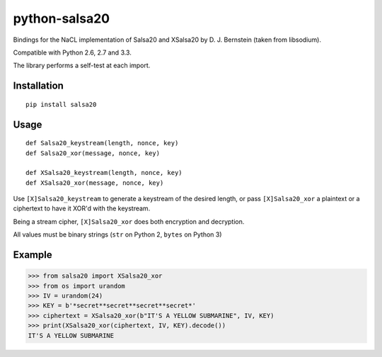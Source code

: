 python-salsa20
==============

Bindings for the NaCL implementation of Salsa20 and XSalsa20 by D. J. Bernstein (taken from libsodium).

Compatible with Python 2.6, 2.7 and 3.3.

The library performs a self-test at each import.

Installation
------------

::

  pip install salsa20

Usage
-----

::

  def Salsa20_keystream(length, nonce, key)
  def Salsa20_xor(message, nonce, key)

  def XSalsa20_keystream(length, nonce, key)
  def XSalsa20_xor(message, nonce, key)

Use ``[X]Salsa20_keystream`` to generate a keystream of the desired length, or pass ``[X]Salsa20_xor`` a plaintext or a ciphertext to have it XOR'd with the keystream.

Being a stream cipher, ``[X]Salsa20_xor`` does both encryption and decryption.

All values must be binary strings (``str`` on Python 2, ``bytes`` on Python 3)

Example
-------

>>> from salsa20 import XSalsa20_xor
>>> from os import urandom
>>> IV = urandom(24)
>>> KEY = b'*secret**secret**secret**secret*'
>>> ciphertext = XSalsa20_xor(b"IT'S A YELLOW SUBMARINE", IV, KEY)
>>> print(XSalsa20_xor(ciphertext, IV, KEY).decode())
IT'S A YELLOW SUBMARINE


